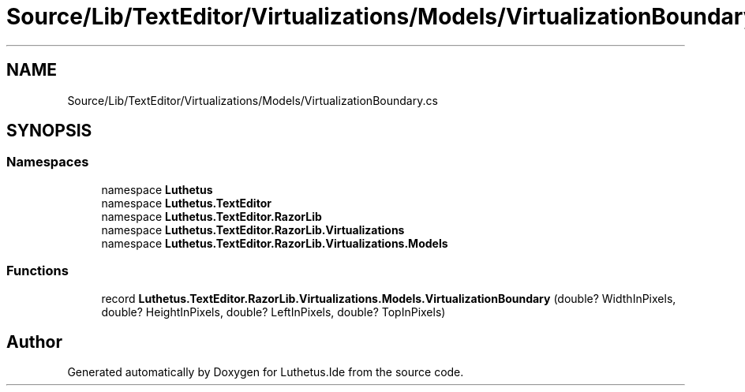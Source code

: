.TH "Source/Lib/TextEditor/Virtualizations/Models/VirtualizationBoundary.cs" 3 "Version 1.0.0" "Luthetus.Ide" \" -*- nroff -*-
.ad l
.nh
.SH NAME
Source/Lib/TextEditor/Virtualizations/Models/VirtualizationBoundary.cs
.SH SYNOPSIS
.br
.PP
.SS "Namespaces"

.in +1c
.ti -1c
.RI "namespace \fBLuthetus\fP"
.br
.ti -1c
.RI "namespace \fBLuthetus\&.TextEditor\fP"
.br
.ti -1c
.RI "namespace \fBLuthetus\&.TextEditor\&.RazorLib\fP"
.br
.ti -1c
.RI "namespace \fBLuthetus\&.TextEditor\&.RazorLib\&.Virtualizations\fP"
.br
.ti -1c
.RI "namespace \fBLuthetus\&.TextEditor\&.RazorLib\&.Virtualizations\&.Models\fP"
.br
.in -1c
.SS "Functions"

.in +1c
.ti -1c
.RI "record \fBLuthetus\&.TextEditor\&.RazorLib\&.Virtualizations\&.Models\&.VirtualizationBoundary\fP (double? WidthInPixels, double? HeightInPixels, double? LeftInPixels, double? TopInPixels)"
.br
.in -1c
.SH "Author"
.PP 
Generated automatically by Doxygen for Luthetus\&.Ide from the source code\&.
